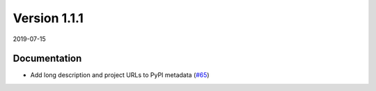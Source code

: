 Version 1.1.1
-------------

2019-07-15

Documentation
.............

* Add long description and project URLs to PyPI metadata
  (`#65 <https://github.com/NeuralEnsemble/ephyviewer/pull/65>`__)
